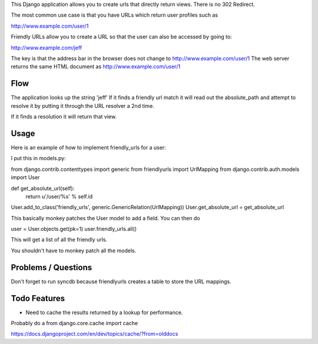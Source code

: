 This Django application allows you to create urls that directly return views.
There is no 302 Redirect.

The most common use case is that you have URLs which return user profiles such as

http://www.example.com/user/1

Friendly URLs allow you to create a URL so that the user can also be accessed by going to:

http://www.example.com/jeff

The key is that the address bar in the browser does not change to http://www.example.com/user/1
The web server returns the same HTML document as http://www.example.com/user/1

Flow
-----

The application looks up the string 'jeff' If it finds a friendly url match it will read out the absolute_path
and attempt to resolve it by putting it through the URL resolver a 2nd time.

If it finds a resolution it will return that view.


Usage
-----

Here is an example of how to implement friendly_urls for a user:

I put this in models.py:

from django.contrib.contenttypes import generic
from friendlyurls import UrlMapping
from django.contrib.auth.models import User

def get_absolute_url(self):
  return u'/user/%s' % self.id

User.add_to_class('friendly_urls', generic.GenericRelation(UrlMapping))
User.get_absolute_url = get_absolute_url

This basically monkey patches the User model to add a field. You can then do

user = User.objects.get(pk=1)
user.friendly_urls.all()

This will get a list of all the friendly urls.

You shouldn't have to monkey patch all the models.

Problems / Questions
--------------------

Don't forget to run syncdb because friendlyurls creates a table to store the URL mappings.


Todo Features
-------------

- Need to cache the results returned by a lookup for performance.
Probably do a from django.core.cache import cache

https://docs.djangoproject.com/en/dev/topics/cache/?from=olddocs
